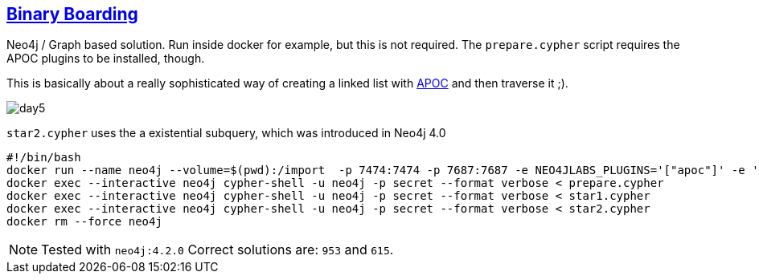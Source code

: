 == https://adventofcode.com/2020/day/5[Binary Boarding]

Neo4j / Graph based solution. Run inside docker for example, but this is not required.
The `prepare.cypher` script requires the APOC plugins to be installed, though.

This is basically about a really sophisticated way of creating a linked list 
with https://neo4j.com/labs/apoc/4.2/[APOC] and then traverse it ;).

image::day5.png[]

`star2.cypher` uses the a existential subquery, which was introduced in Neo4j 4.0

[source,bash]
----
#!/bin/bash
docker run --name neo4j --volume=$(pwd):/import  -p 7474:7474 -p 7687:7687 -e NEO4JLABS_PLUGINS='["apoc"]' -e 'NEO4J_apoc_import_file_enabled=true' -e 'NEO4J_AUTH=neo4j/secret' -d neo4j:4.2
docker exec --interactive neo4j cypher-shell -u neo4j -p secret --format verbose < prepare.cypher
docker exec --interactive neo4j cypher-shell -u neo4j -p secret --format verbose < star1.cypher
docker exec --interactive neo4j cypher-shell -u neo4j -p secret --format verbose < star2.cypher
docker rm --force neo4j
----

NOTE: Tested with `neo4j:4.2.0`
      Correct solutions are: `953` and `615`.
